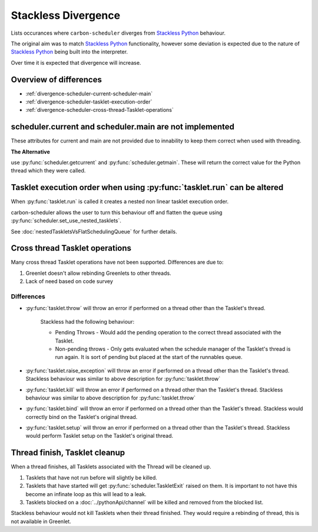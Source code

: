 Stackless Divergence
====================

Lists occurances where ``carbon-scheduler`` diverges from `Stackless Python <https://stackless.readthedocs.io/en/3.8-slp/stackless-python.html>`_ behaviour.

The original aim was to match `Stackless Python <https://stackless.readthedocs.io/en/3.8-slp/stackless-python.html>`_ functionality, however some deviation is expected due to the nature of `Stackless Python <https://stackless.readthedocs.io/en/3.8-slp/stackless-python.html>`_ being built into the interpreter.

Over time it is expected that divergence will increase.


Overview of differences
-----------------------
* :ref:`divergence-scheduler-current-scheduler-main`
* :ref:`divergence-scheduler-tasklet-execution-order` 
* :ref:`divergence-scheduler-cross-thread-Tasklet-operations` 



.. _divergence-scheduler-current-scheduler-main:

scheduler.current and scheduler.main are not implemented
--------------------------------------------------------
These attributes for current and main are not provided due to innability to keep them correct when used with threading.


**The Alternative**

use :py:func:`scheduler.getcurrent` and :py:func:`scheduler.getmain`. These will return the correct value for the Python thread which they were called.



.. _divergence-scheduler-tasklet-execution-order:

Tasklet execution order when using :py:func:`tasklet.run` can be altered
------------------------------------------------------------------------
When :py:func:`tasklet.run` is called it creates a nested non linear tasklet execution order.

carbon-scheduler allows the user to turn this behaviour off and flatten the queue using :py:func:`scheduler.set_use_nested_tasklets`.

See :doc:`nestedTaskletsVsFlatSchedulingQueue` for further details.


.. _divergence-scheduler-cross-thread-Tasklet-operations:

Cross thread Tasklet operations
-------------------------------
Many cross thread Tasklet operations have not been supported. Differences are due to:

1. Greenlet doesn't allow rebinding Greenlets to other threads.
2. Lack of need based on code survey

Differences
^^^^^^^^^^^
* :py:func:`tasklet.throw` will throw an error if performed on a thread other than the Tasklet's thread.

    Stackless had the following behaviour:

    * Pending Throws - Would add the pending operation to the correct thread associated with the Tasklet.

    * Non-pending throws - Only gets evaluated when the schedule manager of the Tasklet's thread is run again. It is sort of pending but placed at the start of the runnables queue.

* :py:func:`tasklet.raise_exception` will throw an error if performed on a thread other than the Tasklet's thread. Stackless behaviour was similar to above description for :py:func:`tasklet.throw`

* :py:func:`tasklet.kill` will throw an error if performed on a thread other than the Tasklet's thread. Stackless behaviour was similar to above description for :py:func:`tasklet.throw`

* :py:func:`tasklet.bind` will throw an error if performed on a thread other than the Tasklet's thread. Stackless would correctly bind on the Tasklet's original thread.

* :py:func:`tasklet.setup` will throw an error if performed on a thread other than the Tasklet's thread. Stackless would perform Tasklet setup on the Tasklet's original thread.

.. _divergence-scheduler-tasklet-thread-finish:

Thread finish, Tasklet cleanup
------------------------------
When a thread finishes, all Tasklets associated with the Thread will be cleaned up.

1. Tasklets that have not run before will slightly be killed.

2. Tasklets that have started will get :py:func:`scheduler.TaskletExit` raised on them. It is important to not have this become an infinate loop as this will lead to a leak.

3. Tasklets blocked on a :doc:`../pythonApi/channel` will be killed and removed from the blocked list.

Stackless behaviour would not kill Tasklets when their thread finished. They would require a rebinding of thread, this is not available in Greenlet.